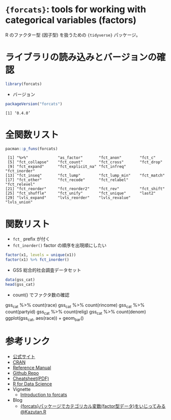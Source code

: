 #+STARTUP: folded indent
#+PROPERTY: header-args:R :results output :session *R:forcats*

* ~{forcats}~: tools for working with categorical variables (factors)

R のファクター型 (因子型) を扱うための ~{tidyverse}~ パッケージ。

* ライブラリの読み込みとバージョンの確認

#+begin_src R :results silent
library(forcats)
#+end_src

- バージョン
#+begin_src R :exports both
packageVersion("forcats")
#+end_src

#+RESULTS:
: [1] ‘0.4.0’

* 全関数リスト

#+begin_src R :exports both
pacman::p_funs(forcats)
#+end_src

#+RESULTS:
:  [1] "%>%"             "as_factor"       "fct_anon"        "fct_c"          
:  [5] "fct_collapse"    "fct_count"       "fct_cross"       "fct_drop"       
:  [9] "fct_expand"      "fct_explicit_na" "fct_infreq"      "fct_inorder"    
: [13] "fct_inseq"       "fct_lump"        "fct_lump_min"    "fct_match"      
: [17] "fct_other"       "fct_recode"      "fct_relabel"     "fct_relevel"    
: [21] "fct_reorder"     "fct_reorder2"    "fct_rev"         "fct_shift"      
: [25] "fct_shuffle"     "fct_unify"       "fct_unique"      "last2"          
: [29] "lvls_expand"     "lvls_reorder"    "lvls_revalue"    "lvls_union"

* 関数リスト

- ~fct_~ prefix が付く
- ~fct_inorder()~ factor の順序を出現順にしたい
#+begin_src R
factor(x1, levels = unique(x1))
factor(x1) %>% fct_inorder()
#+end_src

#+RESULTS:
: [1] Dec Apr Jan Mar
: Levels: Dec Apr Jan Mar
: 
: [1] Dec Apr Jan Mar
: Levels: Dec Apr Jan Mar

- GSS 総合的社会調査データセット
#+begin_src R :results value :colnames yes
data(gss_cat)
head(gss_cat)
#+end_src

#+RESULTS:
| year | marital       | age | race  | rincome        | partyid            | relig              | denom            | tvhours |
|------+---------------+-----+-------+----------------+--------------------+--------------------+------------------+---------|
| 2000 | Never married |  26 | White | $8000 to 9999  | Ind,near rep       | Protestant         | Southern baptist |      12 |
| 2000 | Divorced      |  48 | White | $8000 to 9999  | Not str republican | Protestant         | Baptist-dk which |     nil |
| 2000 | Widowed       |  67 | White | Not applicable | Independent        | Protestant         | No denomination  |       2 |
| 2000 | Never married |  39 | White | Not applicable | Ind,near rep       | Orthodox-christian | Not applicable   |       4 |
| 2000 | Divorced      |  25 | White | Not applicable | Not str democrat   | None               | Not applicable   |       1 |
| 2000 | Married       |  25 | White | $20000 - 24999 | Strong democrat    | Protestant         | Southern baptist |     nil |

- count() でファクタ数の確認
gss_cat %>% count(race)
gss_cat %>% count(rincome)
gss_cat %>% count(partyid)
gss_cat %>% count(relig)
gss_cat %>% count(denom)
ggplot(gss_cat, aes(race)) + geom_bar()

* 参考リンク

- [[https://forcats.tidyverse.org/][公式サイト]]
- [[https://cran.r-project.org/web/packages/forcats/index.html][CRAN]]
- [[https://cran.r-project.org/web/packages/forcats/forcats.pdf][Reference Manual]]
- [[https://github.com/tidyverse/forcats][Github Repo]]
- [[http://www.flutterbys.com.au/stats/downloads/slides/figure/factors.pdf][Cheatsheet(PDF)]]
- [[https://r4ds.had.co.nz/][R for Data Science]]
- Vignette
  - [[https://cran.r-project.org/web/packages/forcats/vignettes/forcats.html][Introduction to forcats]]
- Blog
  - [[https://kazutan.github.io/kazutanR/forcats_test.html][{forcats}パッケージでカテゴリカル変数(factor型データ)をいじってみる@Kazutan.R]]
    

